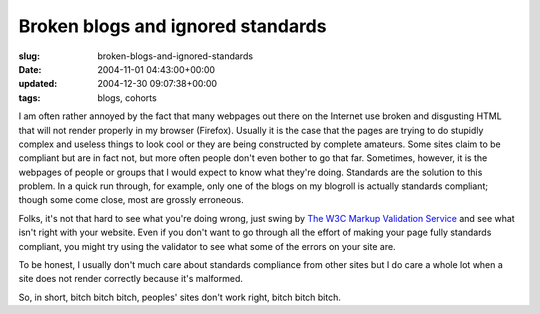 Broken blogs and ignored standards
==================================

:slug: broken-blogs-and-ignored-standards
:date: 2004-11-01 04:43:00+00:00
:updated: 2004-12-30 09:07:38+00:00
:tags: blogs, cohorts

I am often rather annoyed by the fact that many webpages out there on
the Internet use broken and disgusting HTML that will not render
properly in my browser (Firefox). Usually it is the case that the pages
are trying to do stupidly complex and useless things to look cool or
they are being constructed by complete amateurs. Some sites claim to be
compliant but are in fact not, but more often people don't even bother
to go that far. Sometimes, however, it is the webpages of people or
groups that I would expect to know what they're doing. Standards are the
solution to this problem. In a quick run through, for example, only one
of the blogs on my blogroll is actually standards compliant; though some
come close, most are grossly erroneous.

Folks, it's not that hard to see what you're doing wrong, just swing by
`The W3C Markup Validation Service <http://validator.w3.org/>`__ and see
what isn't right with your website. Even if you don't want to go through
all the effort of making your page fully standards compliant, you might
try using the validator to see what some of the errors on your site are.

To be honest, I usually don't much care about standards compliance from
other sites but I do care a whole lot when a site does not render
correctly because it's malformed.

So, in short, bitch bitch bitch, peoples' sites don't work right, bitch
bitch bitch.
